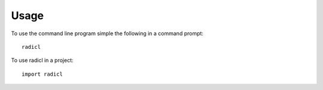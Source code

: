 =====
Usage
=====

To use the command line program simple the following in a command prompt::

  radicl


To use radicl in a project::

    import radicl
